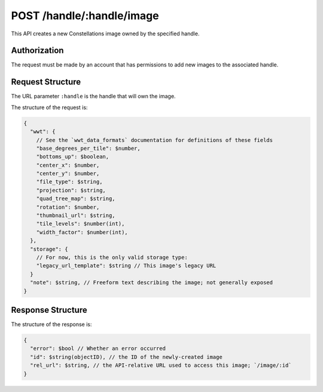 .. _endpoint-POST-handle-_handle-image:

==========================
POST /handle/:handle/image
==========================

This API creates a new Constellations image owned by the specified handle.


Authorization
=============

The request must be made by an account that has permissions to add new images
to the associated handle.


Request Structure
=================

The URL parameter ``:handle`` is the handle that will own the image.

The structure of the request is:

.. code-block:: javascript

  {
    "wwt": {
      // See the `wwt_data_formats` documentation for definitions of these fields
      "base_degrees_per_tile": $number,
      "bottoms_up": $boolean,
      "center_x": $number,
      "center_y": $number,
      "file_type": $string,
      "projection": $string,
      "quad_tree_map": $string,
      "rotation": $number,
      "thumbnail_url": $string,
      "tile_levels": $number(int),
      "width_factor": $number(int),
    },
    "storage": {
      // For now, this is the only valid storage type:
      "legacy_url_template": $string // This image's legacy URL
    }
    "note": $string, // Freeform text describing the image; not generally exposed
  }


Response Structure
==================

The structure of the response is:

.. code-block:: javascript

  {
    "error": $bool // Whether an error occurred
    "id": $string(objectID), // the ID of the newly-created image
    "rel_url": $string, // the API-relative URL used to access this image; `/image/:id`
  }
